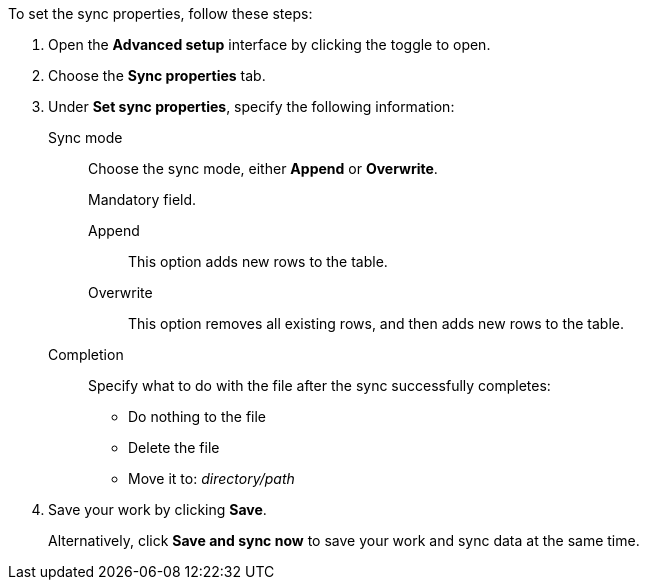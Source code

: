To set the sync properties, follow these steps:

. Open the *Advanced setup* interface by clicking the toggle to open.
. Choose the *Sync properties* tab.
. Under *Set sync properties*, specify the following information:
[#set-sync-properties-mode]
Sync mode::
Choose the sync mode, either *Append* or *Overwrite*.
+
Mandatory field.
+
Append:::  This option adds new rows to the table.
Overwrite:::  This option removes all existing rows, and then adds new rows to the table.
[#set-sync-properties-completion]
Completion::  Specify what to do with the file after the sync successfully completes: +

* Do nothing to the file
* Delete the file
* Move it to: _directory/path_
. Save your work by clicking *Save*.
+
Alternatively, click *Save and sync now* to save your work and sync data at the same time.
